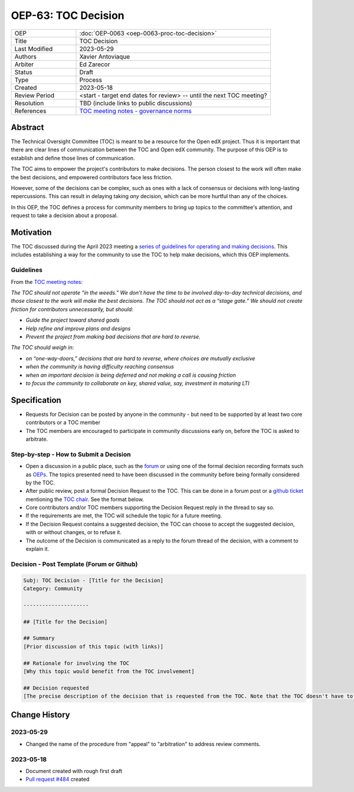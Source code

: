 .. _pep_based_template:

.. Below is the display in the left sidebar on RTD. Please omit leading 0's

OEP-63: TOC Decision
#######################

.. list-table::
   :widths: 25 75

   * - OEP
     - :doc:`OEP-0063 <oep-0063-proc-toc-decision>`
   * - Title
     - TOC Decision
   * - Last Modified
     - 2023-05-29
   * - Authors
     - Xavier Antoviaque
   * - Arbiter
     - Ed Zarecor
   * - Status
     - Draft
   * - Type
     - Process
   * - Created
     - 2023-05-18
   * - Review Period
     - <start - target end dates for review> -- until the next TOC meeting?
   * - Resolution
     - TBD (include links to public discussions)
   * - References
     - `TOC meeting notes - governance norms <https://discuss.openedx.org/t/2023-04-11-toc-meeting-summary/10019#governance-norms-5>`_

Abstract
********

The Technical Oversight Committee (TOC) is meant to be a resource for the Open edX project. Thus it is important that there are clear lines of communication between the TOC and Open edX community. The purpose of this OEP is to establish and define those lines of communication.

The TOC aims to empower the project's contributors to make decisions. The person closest to the work will often make the best decisions, and empowered contributors face less friction. 

However, some of the decisions can be complex, such as ones with a lack of consensus or decisions with long-lasting repercussions. This can result in delaying taking *any* decision, which can be more hurtful than any of the choices.

In this OEP, the TOC defines a process for community members to bring up topics to the committee's attention, and request to take a decision about a proposal. 

Motivation
**********

The TOC discussed during the April 2023 meeting a `series of guidelines for operating and making decisions <https://discuss.openedx.org/t/2023-04-11-toc-meeting-summary/10019#governance-norms-5>`_. This includes establishing a way for the community to use the TOC to help make decisions, which this OEP implements.

Guidelines
==========

From the `TOC meeting notes <https://discuss.openedx.org/t/2023-04-11-toc-meeting-summary/10019#governance-norms-5>`_:

*The TOC should not operate “in the weeds.” We don’t have the time to be involved day-to-day technical decisions, and those closest to the work will make the best decisions. The TOC should not act as a “stage gate.” We should not create friction for contributors unnecessarily, but should:*
   
- *Guide the project toward shared goals*
- *Help refine and improve plans and designs*
- *Prevent the project from making bad decisions that are hard to reverse.*
   
*The TOC should weigh in:*
   
- *on “one-way-doors,” decisions that are hard to reverse, where choices are mutually exclusive*
- *when the community is having difficulty reaching consensus*
- *when an important decision is being deferred and not making a call is causing friction*
- *to focus the community to collaborate on key, shared value, say, investment in maturing LTI*

Specification
*************

- Requests for Decision can be posted by anyone in the community - but need to be supported by at least two core contributors or a TOC member
- The TOC members are encouraged to participate in community discussions early on, before the TOC is asked to arbitrate.

Step-by-step - How to Submit a Decision
=======================================

- Open a discussion in a public place, such as the `forum <discuss.openedx.org/>`_ or using one of the formal decision recording formats such as `OEPs <https://open-edx-proposals.readthedocs.io/en/latest/>`_. The topics presented need to have been discussed in the community before being formally considered by the TOC.
- After public review, post a formal Decision Request to the TOC. This can be done in a forum post or a `github ticket <https://github.com/openedx/wg-coordination/issues/new>`_ mentioning the `TOC chair <https://openedx.atlassian.net/wiki/spaces/COMM/pages/3575939113/Technical+Oversight+Committee+TOC#Details>`_. See the format below.
- Core contributors and/or TOC members supporting the Decision Request reply in the thread to say so.
- If the requirements are met, the TOC will schedule the topic for a future meeting. 
- If the Decision Request contains a suggested decision, the TOC can choose to accept the suggested decision, with or without changes, or to refuse it. 
- The outcome of the Decision is communicated as a reply to the forum thread of the decision, with a comment to explain it.

Decision - Post Template (Forum or Github)
==========================================

.. code-block:: none

   Subj: TOC Decision - [Title for the Decision]
   Category: Community
   
   ---------------------
   
   ## [Title for the Decision]
   
   ## Summary 
   [Prior discussion of this topic (with links)]
   
   ## Rationale for involving the TOC
   [Why this topic would benefit from the TOC involvement]
   
   ## Decision requested
   [The precise description of the decision that is requested from the TOC. Note that the TOC doesn't have to take exactly that decision, it can modify it, or refuse it.]

Change History
**************

2023-05-29
==========

* Changed the name of the procedure from "appeal" to "arbitration" to address review comments.

2023-05-18
==========

* Document created with rough first draft
* `Pull request #484 <https://github.com/openedx/open-edx-proposals/pull/484>`_ created
